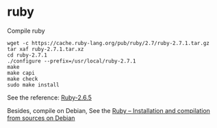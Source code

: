 * ruby
:PROPERTIES:
:CUSTOM_ID: ruby
:END:
Compile ruby

#+begin_src shell
wget -c https://cache.ruby-lang.org/pub/ruby/2.7/ruby-2.7.1.tar.gz
tar xaf ruby-2.7.1.tar.xz
cd ruby-2.7.1
./configure --prefix=/usr/local/ruby-2.7.1
make
make capi
make check
sudo make install
#+end_src

See the reference:
[[http://www.linuxfromscratch.org/blfs/view/cvs/general/ruby.html][Ruby-2.6.5]]

Besides, compile on Debian, See the
[[https://mensfeld.pl/2014/10/ruby-installation-and-compilation-from-sources-on-debian/][Ruby
-- Installation and compilation from sources on Debian]]
